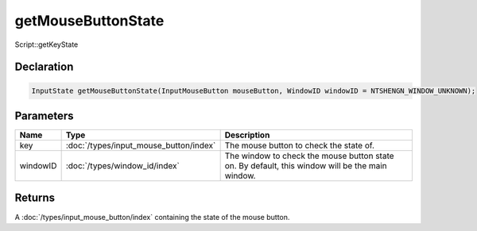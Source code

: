 getMouseButtonState
===================

Script::getKeyState

Declaration
-----------

.. code-block:: cpp

	InputState getMouseButtonState(InputMouseButton mouseButton, WindowID windowID = NTSHENGN_WINDOW_UNKNOWN);

Parameters
----------

.. list-table::
	:width: 100%
	:header-rows: 1
	:class: code-table

	* - Name
	  - Type
	  - Description
	* - key
	  - :doc:`/types/input_mouse_button/index`
	  - The mouse button to check the state of.
	* - windowID
	  - :doc:`/types/window_id/index`
	  - The window to check the mouse button state on. By default, this window will be the main window.

Returns
-------

A :doc:`/types/input_mouse_button/index` containing the state of the mouse button.